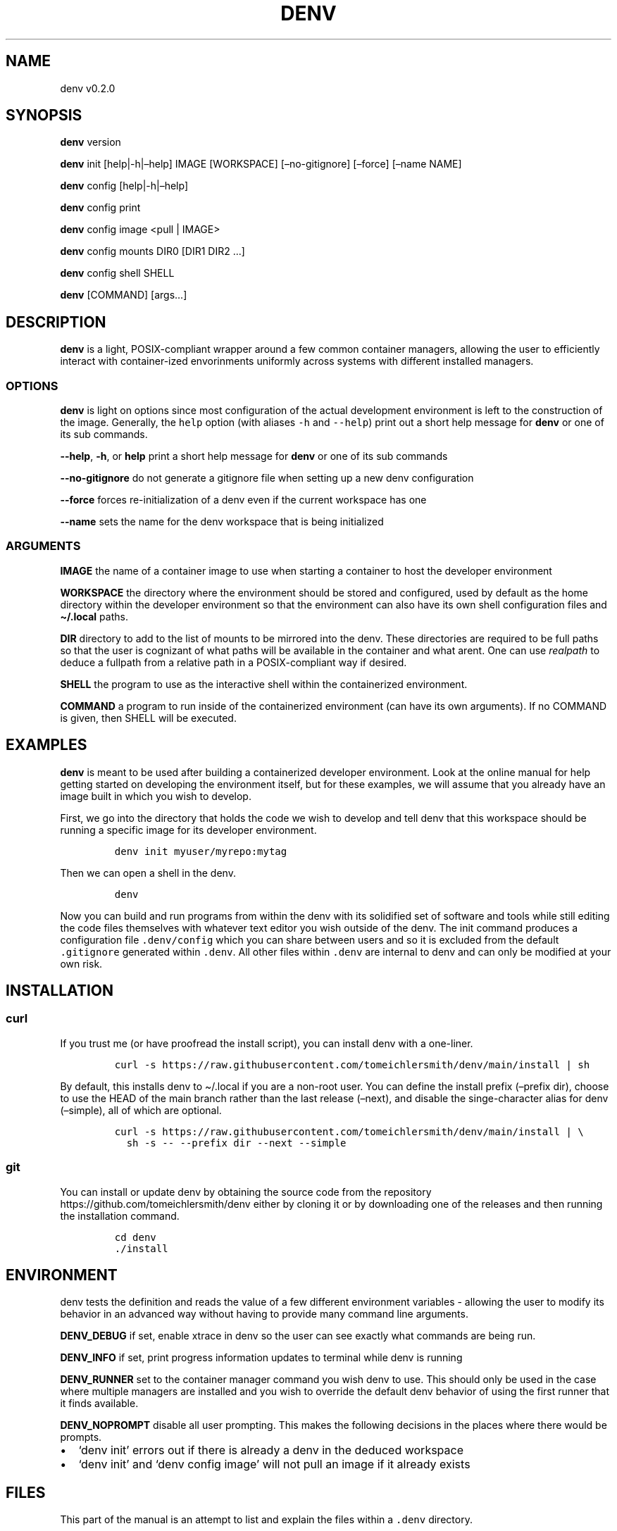 .\" Automatically generated by Pandoc 2.9.2.1
.\"
.TH "DENV" "1" "Jul 2023" "denv" "User Manual"
.hy
.SH NAME
.PP
denv v0.2.0
.SH SYNOPSIS
.PP
\f[B]denv\f[R] version
.PP
\f[B]denv\f[R] init [help|-h|\[en]help] IMAGE [WORKSPACE]
[\[en]no-gitignore] [\[en]force] [\[en]name NAME]
.PP
\f[B]denv\f[R] config [help|-h|\[en]help]
.PP
\f[B]denv\f[R] config print
.PP
\f[B]denv\f[R] config image <pull | IMAGE>
.PP
\f[B]denv\f[R] config mounts DIR0 [DIR1 DIR2 \&...]
.PP
\f[B]denv\f[R] config shell SHELL
.PP
\f[B]denv\f[R] [COMMAND] [args\&...]
.SH DESCRIPTION
.PP
\f[B]denv\f[R] is a light, POSIX-compliant wrapper around a few common
container managers, allowing the user to efficiently interact with
container-ized envorinments uniformly across systems with different
installed managers.
.SS OPTIONS
.PP
\f[B]denv\f[R] is light on options since most configuration of the
actual development environment is left to the construction of the image.
Generally, the \f[C]help\f[R] option (with aliases \f[C]-h\f[R] and
\f[C]--help\f[R]) print out a short help message for \f[B]denv\f[R] or
one of its sub commands.
.PP
\f[B]--help\f[R], \f[B]-h\f[R], or \f[B]help\f[R] print a short help
message for \f[B]denv\f[R] or one of its sub commands
.PP
\f[B]--no-gitignore\f[R] do not generate a gitignore file when setting
up a new denv configuration
.PP
\f[B]--force\f[R] forces re-initialization of a denv even if the current
workspace has one
.PP
\f[B]--name\f[R] sets the name for the denv workspace that is being
initialized
.SS ARGUMENTS
.PP
\f[B]IMAGE\f[R] the name of a container image to use when starting a
container to host the developer environment
.PP
\f[B]WORKSPACE\f[R] the directory where the environment should be stored
and configured, used by default as the home directory within the
developer environment so that the environment can also have its own
shell configuration files and \f[B]\[ti]/.local\f[R] paths.
.PP
\f[B]DIR\f[R] directory to add to the list of mounts to be mirrored into
the denv.
These directories are required to be full paths so that the user is
cognizant of what paths will be available in the container and what
arent.
One can use \f[I]realpath\f[R] to deduce a fullpath from a relative path
in a POSIX-compliant way if desired.
.PP
\f[B]SHELL\f[R] the program to use as the interactive shell within the
containerized environment.
.PP
\f[B]COMMAND\f[R] a program to run inside of the containerized
environment (can have its own arguments).
If no COMMAND is given, then SHELL will be executed.
.SH EXAMPLES
.PP
\f[B]denv\f[R] is meant to be used after building a containerized
developer environment.
Look at the online manual for help getting started on developing the
environment itself, but for these examples, we will assume that you
already have an image built in which you wish to develop.
.PP
First, we go into the directory that holds the code we wish to develop
and tell denv that this workspace should be running a specific image for
its developer environment.
.IP
.nf
\f[C]
denv init myuser/myrepo:mytag
\f[R]
.fi
.PP
Then we can open a shell in the denv.
.IP
.nf
\f[C]
denv
\f[R]
.fi
.PP
Now you can build and run programs from within the denv with its
solidified set of software and tools while still editing the code files
themselves with whatever text editor you wish outside of the denv.
The init command produces a configuration file \f[C].denv/config\f[R]
which you can share between users and so it is excluded from the default
\f[C].gitignore\f[R] generated within \f[C].denv\f[R].
All other files within \f[C].denv\f[R] are internal to denv and can only
be modified at your own risk.
.SH INSTALLATION
.SS curl
.PP
If you trust me (or have proofread the install script), you can install
denv with a one-liner.
.IP
.nf
\f[C]
curl -s https://raw.githubusercontent.com/tomeichlersmith/denv/main/install | sh 
\f[R]
.fi
.PP
By default, this installs denv to \[ti]/.local if you are a non-root
user.
You can define the install prefix (\[en]prefix dir), choose to use the
HEAD of the main branch rather than the last release (\[en]next), and
disable the singe-character alias for denv (\[en]simple), all of which
are optional.
.IP
.nf
\f[C]
curl -s https://raw.githubusercontent.com/tomeichlersmith/denv/main/install | \[rs]
  sh -s -- --prefix dir --next --simple
\f[R]
.fi
.SS git
.PP
You can install or update denv by obtaining the source code from the
repository https://github.com/tomeichlersmith/denv either by cloning it
or by downloading one of the releases and then running the installation
command.
.IP
.nf
\f[C]
cd denv
\&./install
\f[R]
.fi
.SH ENVIRONMENT
.PP
denv tests the definition and reads the value of a few different
environment variables - allowing the user to modify its behavior in an
advanced way without having to provide many command line arguments.
.PP
\f[B]DENV_DEBUG\f[R] if set, enable xtrace in denv so the user can see
exactly what commands are being run.
.PP
\f[B]DENV_INFO\f[R] if set, print progress information updates to
terminal while denv is running
.PP
\f[B]DENV_RUNNER\f[R] set to the container manager command you wish denv
to use.
This should only be used in the case where multiple managers are
installed and you wish to override the default denv behavior of using
the first runner that it finds available.
.PP
\f[B]DENV_NOPROMPT\f[R] disable all user prompting.
This makes the following decisions in the places where there would be
prompts.
.IP \[bu] 2
`denv init' errors out if there is already a denv in the deduced
workspace
.IP \[bu] 2
`denv init' and `denv config image' will not pull an image if it already
exists
.SH FILES
.PP
This part of the manual is an attempt to list and explain the files
within a \f[C].denv\f[R] directory.
.SS config
.PP
The file storing the configuration of the denv related to this
workspace.
While it is plain-text and you can edit it directly.
Editing it with the denv config set of commands is helpful for doing
basic typo- and existence- checking.
The config file is a basic key=value shell file that will be sourced by
denv.
This is a security risk and could be updated to a different type of
config file if desired.
.PP
\f[B]denv_name\f[R] the name for this denv
.PP
\f[B]denv_image\f[R] the image to use when running the denv
.PP
\f[B]denv_shell\f[R] the program to run as a interactive shell if
running denv without any arguments
.PP
\f[B]denv_mounts\f[R] a space separated list of extra mounts to mount
into denv when running
.SS skel-init
.PP
This is an empty file that, if it exists, signals to the entrypoint
executable that the files from /etc/skel have been copied into the denv
home directory.
This prevents accidental overwriting of files that the user may edit as
well as saving time when starting up the container.
.SS images
.PP
This is a directory that holds any image files that may be generated by
the runner denv is using to run the container.
For some runners, it is helpful to explicitly build an image outside of
the cache directory and then run that image file.
This directory holds those images.
It can be deleted if the user wishes to reclaim some disk space;
however, that means any image that are configured to be used by denv
will then be re-downloaded and re-built.
.SH CONTRIBUTING
.PP
Feel free to create a fork of https://github.com/tomeichlersmith/denv
and open a Pull Request with any bug patches or feature improvements.
We aim to keep denv as a single file with optional completion and manual
files in parallel.
Check that denv is still POSIX with dash.
.IP
.nf
\f[C]
dash -n denv
\f[R]
.fi
.PP
Install shellcheck from https://github.com/koalaman/shellcheck and use
it to make sure denv avoids common shell scripting errors.
.IP
.nf
\f[C]
shellcheck -s sh -a -o all -Sstyle -Calways -x denv
\f[R]
.fi
